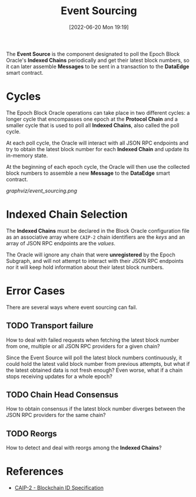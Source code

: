 #+title: Event Sourcing
#+date: [2022-06-20 Mon 19:19]

The *Event Source* is the component designated to poll the Epoch Block Oracle's *Indexed Chains* periodically and get their latest block numbers, so it can later assemble *Messages* to be sent in a transaction to the *DataEdge* smart contract.

* Cycles
The Epoch Block Oracle operations can take place in two different cycles: a longer cycle that encompasses one epoch at the *Protocol Chain* and a smaller cycle that is used to poll all *Indexed Chains*, also called the poll cycle.

At each poll cycle, the Oracle will interact with all JSON RPC endpoints and try to obtain the latest block number for each *Indexed Chain* and update its in-memory state.

At the beginning of each epoch cycle, the Oracle will then use the collected block numbers to assemble a new *Message* to the *DataEdge* smart contract.

[[graphviz/event_sourcing.png]]

* Indexed Chain Selection
The *Indexed Chains* must be declared in the Block Oracle configuration file as an associative array where =CAIP-2= chain identifiers are the /keys/ and an array of JSON RPC endpoints are the /values/.

The Oracle will ignore any chain that were *unregistered* by the Epoch Subgraph, and will not attempt to interact with their JSON RPC endpoints nor it will keep hold information about their latest block numbers.

* Error Cases
There are several ways where event sourcing can fail.

** TODO Transport failure
How to deal with failed requests when fetching the latest block number from one, multiple or all JSON RPC providers for a given chain?

Since the Event Source will poll the latest block numbers continuously, it could hold the latest valid block number from previous attempts, but what if the latest obtained data is not fresh enough? Even worse, what if a chain stops receiving updates for a whole epoch?

** TODO Chain Head Consensus
How to obtain consensus if the latest block number diverges between the JSON RPC providers for the same chain?

** TODO Reorgs
How to detect and deal with reorgs among the *Indexed Chains*?


* References
- [[https://github.com/ChainAgnostic/CAIPs/blob/master/CAIPs/caip-2.md][CAIP-2 - Blockchain ID Specification]]
